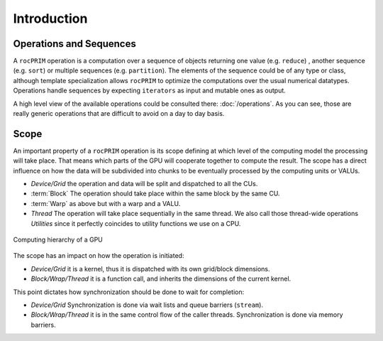 Introduction
============

Operations and Sequences
------------------------

A ``rocPRIM`` operation is a computation over a sequence of objects returning one value (e.g. ``reduce``) , another sequence (e.g. ``sort``) or multiple sequences (e.g. ``partition``). The elements of the sequence could be of any type or class, although template specialization allows ``rocPRIM`` to optimize the computations over the usual numerical datatypes. Operations handle sequences by expecting ``iterators`` as input and mutable ones as output.

A high level view of the available operations could be consulted there: :doc:`/operations`. As you can see, those are really generic operations that are difficult to avoid on a day to day basis.

Scope
-----

An important property of a ``rocPRIM`` operation is its scope defining at which level of the computing model the processing will take place. That means which parts of the GPU will cooperate together to compute the result.
The scope has a direct influence on how the data will be subdivided into chunks to be eventually processed by the computing units or VALUs.

* *Device/Grid* the operation and data will be split and dispatched to all the CUs.
* :term:`Block` The operation should take place within the same block by the same CU.
* :term:`Warp` as above but with a warp and a VALU.
* *Thread* The operation will take place sequentially in the same thread. We also call those thread-wide operations *Utilities* since it perfectly coincides to utility functions we use on a CPU.

.. the source of the following image can be found in the doc/svg directory

.. figure:: static/gpu_hierarchy_draft.png
   :align: center

   Computing hierarchy of a GPU

The scope has an impact on how the operation is initiated:

* *Device/Grid* it is a kernel, thus it is dispatched with its own grid/block dimensions.
* *Block/Wrap/Thread* it is a function call, and inherits the dimensions of the current kernel.

This point dictates how synchronization should be done to wait for completion:

* *Device/Grid* Synchronization is done via wait lists and queue barriers (``stream``).
* *Block/Wrap/Thread* it is in the same control flow of the caller threads. Synchronization is done via memory barriers.
